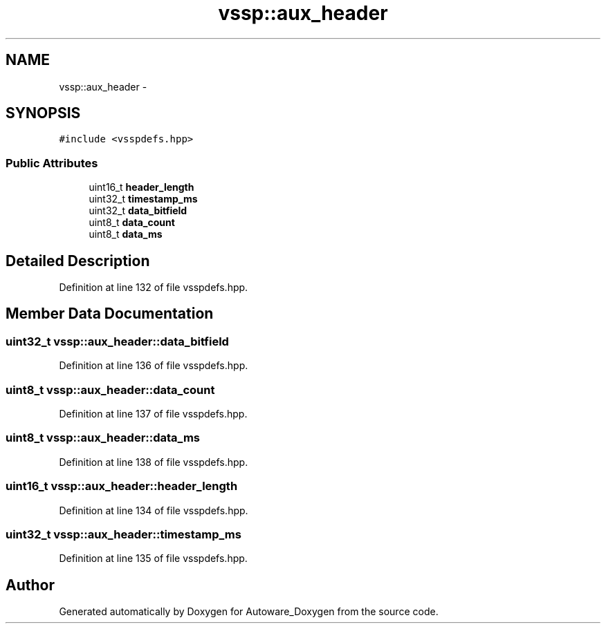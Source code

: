 .TH "vssp::aux_header" 3 "Fri May 22 2020" "Autoware_Doxygen" \" -*- nroff -*-
.ad l
.nh
.SH NAME
vssp::aux_header \- 
.SH SYNOPSIS
.br
.PP
.PP
\fC#include <vsspdefs\&.hpp>\fP
.SS "Public Attributes"

.in +1c
.ti -1c
.RI "uint16_t \fBheader_length\fP"
.br
.ti -1c
.RI "uint32_t \fBtimestamp_ms\fP"
.br
.ti -1c
.RI "uint32_t \fBdata_bitfield\fP"
.br
.ti -1c
.RI "uint8_t \fBdata_count\fP"
.br
.ti -1c
.RI "uint8_t \fBdata_ms\fP"
.br
.in -1c
.SH "Detailed Description"
.PP 
Definition at line 132 of file vsspdefs\&.hpp\&.
.SH "Member Data Documentation"
.PP 
.SS "uint32_t vssp::aux_header::data_bitfield"

.PP
Definition at line 136 of file vsspdefs\&.hpp\&.
.SS "uint8_t vssp::aux_header::data_count"

.PP
Definition at line 137 of file vsspdefs\&.hpp\&.
.SS "uint8_t vssp::aux_header::data_ms"

.PP
Definition at line 138 of file vsspdefs\&.hpp\&.
.SS "uint16_t vssp::aux_header::header_length"

.PP
Definition at line 134 of file vsspdefs\&.hpp\&.
.SS "uint32_t vssp::aux_header::timestamp_ms"

.PP
Definition at line 135 of file vsspdefs\&.hpp\&.

.SH "Author"
.PP 
Generated automatically by Doxygen for Autoware_Doxygen from the source code\&.
